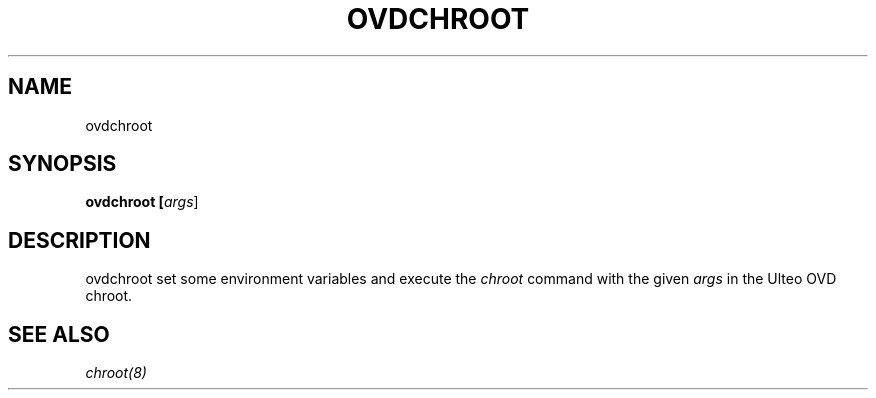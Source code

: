 .TH OVDCHROOT "8" "" "ovdchroot 2.0" "User Commands"
.SH NAME
ovdchroot
.SH SYNOPSIS
.B ovdchroot [\fIargs\fR]
.SH DESCRIPTION
ovdchroot set some environment variables and execute the \fIchroot\fR command
with the given \fIargs\fR in the Ulteo OVD chroot.

.SH SEE ALSO
\fIchroot(8)\fR


